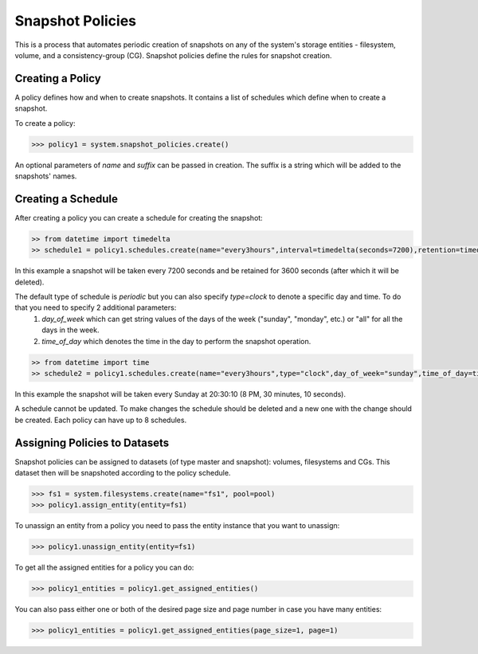 Snapshot Policies
=================

This is a process that automates periodic creation of snapshots on any of the system's storage entities - filesystem, volume, and a consistency-group (CG). Snapshot policies define the rules for snapshot creation.

Creating a Policy
-----------------
A policy defines how and when to create snapshots. It contains a list of schedules which define when to create a snapshot.

To create a policy:

.. code-block:: python

        >>> policy1 = system.snapshot_policies.create()

An optional parameters of `name` and `suffix` can be passed in creation. The suffix is a string which will be added to the snapshots' names.

Creating a Schedule
-------------------
After creating a policy you can create a schedule for creating the snapshot:

.. code-block:: python

        >> from datetime import timedelta
        >> schedule1 = policy1.schedules.create(name="every3hours",interval=timedelta(seconds=7200),retention=timedelta(seconds=3600)) 

In this example a snapshot will be taken every 7200 seconds and be retained for 3600 seconds (after which it will be deleted). 

The default type of schedule is `periodic` but you can also specify `type=clock` to denote a specific day and time. To do that you need to specify 2 additional parameters: 
        1. `day_of_week` which can get string values of the days of the week ("sunday", "monday", etc.) or "all" for all the days in the week.
        2. `time_of_day` which denotes the time in the day to perform the snapshot operation.

.. code-block:: python

        >> from datetime import time
        >> schedule2 = policy1.schedules.create(name="every3hours",type="clock",day_of_week="sunday",time_of_day=time(20, 30, 10),retention=timedelta(seconds=3600)) # doctest: +SKIP

In this example the snapshot will be taken every Sunday at 20:30:10 (8 PM, 30 minutes, 10 seconds).

A schedule cannot be updated. To make changes the schedule should be deleted and a new one with the change should be created.
Each policy can have up to 8 schedules.

Assigning Policies to Datasets
------------------------------
Snapshot policies can be assigned to datasets (of type master and snapshot): volumes, filesystems and CGs.
This dataset then will be snapshoted according to the policy schedule.

.. code-block:: python

        >>> fs1 = system.filesystems.create(name="fs1", pool=pool)
        >>> policy1.assign_entity(entity=fs1)

To unassign an entity from a policy you need to pass the entity instance that you want to unassign:

.. code-block:: python

        >>> policy1.unassign_entity(entity=fs1)

To get all the assigned entities for a policy you can do: 

.. code-block:: python

        >>> policy1_entities = policy1.get_assigned_entities()

You can also pass either one or both of the desired page size and page number in case you have many entities:

.. code-block:: python

        >>> policy1_entities = policy1.get_assigned_entities(page_size=1, page=1)
